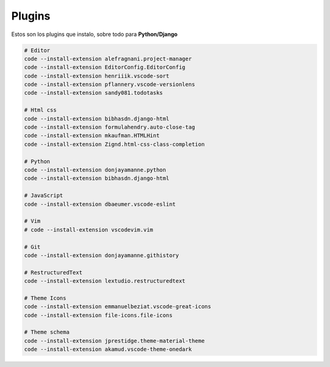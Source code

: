 .. _reference-editors-vscode-packages:

#######
Plugins
#######

Estos son los plugins que instalo, sobre todo para **Python/Django**

.. code-block:: bash

    # Editor
    code --install-extension alefragnani.project-manager
    code --install-extension EditorConfig.EditorConfig
    code --install-extension henriiik.vscode-sort
    code --install-extension pflannery.vscode-versionlens
    code --install-extension sandy081.todotasks

    # Html css
    code --install-extension bibhasdn.django-html
    code --install-extension formulahendry.auto-close-tag
    code --install-extension mkaufman.HTMLHint
    code --install-extension Zignd.html-css-class-completion

    # Python
    code --install-extension donjayamanne.python
    code --install-extension bibhasdn.django-html

    # JavaScript
    code --install-extension dbaeumer.vscode-eslint

    # Vim
    # code --install-extension vscodevim.vim

    # Git
    code --install-extension donjayamanne.githistory

    # RestructuredText
    code --install-extension lextudio.restructuredtext

    # Theme Icons
    code --install-extension emmanuelbeziat.vscode-great-icons
    code --install-extension file-icons.file-icons

    # Theme schema
    code --install-extension jprestidge.theme-material-theme
    code --install-extension akamud.vscode-theme-onedark
